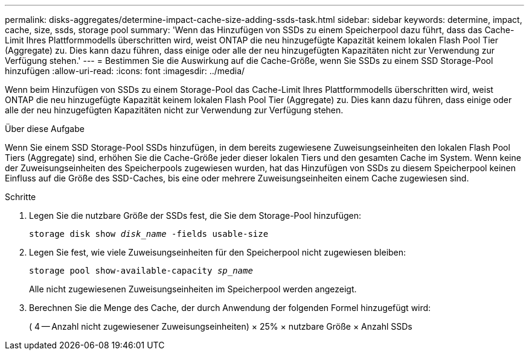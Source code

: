 ---
permalink: disks-aggregates/determine-impact-cache-size-adding-ssds-task.html 
sidebar: sidebar 
keywords: determine, impact, cache, size, ssds, storage pool 
summary: 'Wenn das Hinzufügen von SSDs zu einem Speicherpool dazu führt, dass das Cache-Limit Ihres Plattformmodells überschritten wird, weist ONTAP die neu hinzugefügte Kapazität keinem lokalen Flash Pool Tier (Aggregate) zu. Dies kann dazu führen, dass einige oder alle der neu hinzugefügten Kapazitäten nicht zur Verwendung zur Verfügung stehen.' 
---
= Bestimmen Sie die Auswirkung auf die Cache-Größe, wenn Sie SSDs zu einem SSD Storage-Pool hinzufügen
:allow-uri-read: 
:icons: font
:imagesdir: ../media/


[role="lead"]
Wenn beim Hinzufügen von SSDs zu einem Storage-Pool das Cache-Limit Ihres Plattformmodells überschritten wird, weist ONTAP die neu hinzugefügte Kapazität keinem lokalen Flash Pool Tier (Aggregate) zu. Dies kann dazu führen, dass einige oder alle der neu hinzugefügten Kapazitäten nicht zur Verwendung zur Verfügung stehen.

.Über diese Aufgabe
Wenn Sie einem SSD Storage-Pool SSDs hinzufügen, in dem bereits zugewiesene Zuweisungseinheiten den lokalen Flash Pool Tiers (Aggregate) sind, erhöhen Sie die Cache-Größe jeder dieser lokalen Tiers und den gesamten Cache im System. Wenn keine der Zuweisungseinheiten des Speicherpools zugewiesen wurden, hat das Hinzufügen von SSDs zu diesem Speicherpool keinen Einfluss auf die Größe des SSD-Caches, bis eine oder mehrere Zuweisungseinheiten einem Cache zugewiesen sind.

.Schritte
. Legen Sie die nutzbare Größe der SSDs fest, die Sie dem Storage-Pool hinzufügen:
+
`storage disk show _disk_name_ -fields usable-size`

. Legen Sie fest, wie viele Zuweisungseinheiten für den Speicherpool nicht zugewiesen bleiben:
+
`storage pool show-available-capacity _sp_name_`

+
Alle nicht zugewiesenen Zuweisungseinheiten im Speicherpool werden angezeigt.

. Berechnen Sie die Menge des Cache, der durch Anwendung der folgenden Formel hinzugefügt wird:
+
( 4 -- Anzahl nicht zugewiesener Zuweisungseinheiten) × 25% × nutzbare Größe × Anzahl SSDs


